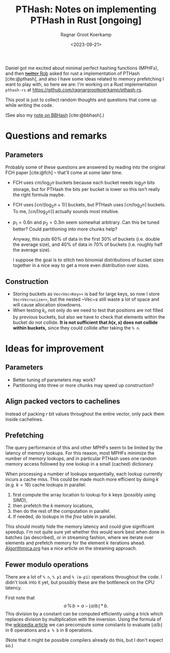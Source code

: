 #+title: PTHash: Notes on implementing PTHash in Rust [ongoing]
#+HUGO_SECTION: notes
#+hugo_tags: mphf
#+HUGO_LEVEL_OFFSET: 1
#+OPTIONS: ^:{}
#+hugo_front_matter_key_replace: author>authors
#+toc: headlines 3
#+date: <2023-09-21>
#+author: Ragnar Groot Koerkamp

Daniel got me excited about minimal perfect hashing functions (MPHFs), and then
[[https://twitter.com/nomad421/status/1701593870734336290][+twitter+ Rob]] asked for rust a implementation of PTHash [cite:@pthash], and also
I have some ideas related to memory prefetching I want to play with, so here we
are: I'm working on a Rust implementation ~pthash-rs~ at [[https://github.com/ragnargrootkoerkamp/pthash-rs]].

This post is just to collect random thoughts and questions that come up while
writing the code.

(See also my [[file:bbhash.org][note on BBHash]] [cite:@bbhash].)

* Questions and remarks
** Parameters
Probably some of these questions are answered by reading into the original FCH
paper [cite:@fch] -- that'll come at some later time.
- FCH uses $cm/\log_2 n$ buckets because each bucket needs $\log_2 n$ bits
  storage, but for PTHash the bits per bucket is lower so this isn't really the
  right formula maybe.
- FCH uses $\lceil cn / (\log_2n+1)\rceil$ buckets, but PTHash uses $\lceil
  cn/\log_2 n\rceil$ buckets. To me, $\lceil cn/\lceil \log_2n\rceil\rceil$
  actually sounds most intuitive.
- $p_1=0.6n$ and $p_2=0.3m$ seem somewhat arbitrary. Can this be tuned better?
  Could partitioning into more chunks help?

  Anyway, this puts $60\%$ of data in the first $30\%$ of buckets (i.e. double
  the average size), and $40\%$ of data in $70\%$ of buckets (i.e. roughly half
  the average size).

  I suppose the goal is to stitch two binomial distributions of bucket sizes
  together in a nice way to get a more even distribution over sizes.

** Construction
- Storing buckets as ~Vec<Vec<Key>>~ is bad for large keys, so now I store
  ~Vec<Vec<usize>>~, but the nested ~Vec~s still waste a lot of space and will
  cause allocation slowdowns.
- When testing $k_i$, not only do we need to test that positions are not filled
  by previous buckets, but also we have to check that elements within the bucket
  do not collide. *It is not sufficient that $h(x, s)$ does not collide within
  buckets,* since they could collide after taking the ~% n~.

* Ideas for improvement
** Parameters
- Better tuning of parameters may work?
- Partitioning into three or more chunks may speed up construction?

** Align packed vectors to cachelines
Instead of packing $r$ bit values throughout the entire vector, only pack them
inside cachelines.

** Prefetching
The query performance of this and other MPHFs seem to be limited by the latency
of memory lookups. For this reason, most MPHFs minimize the number of memory
lookups, and in particular PTHash uses one random memory access followed by one
lookup in a small (cached) dictionary.

When processing a number of lookups sequentially, each lookup currently incurs a
cache miss. This could be made much more efficient by doing $k$ (e.g. $k=16$) cache
lookups in parallel:
1. first compute the array location to lookup for $k$ keys (possibly using SIMD),
2. then prefetch the $k$ memory locations,
3. then do the rest of the computation in parallel.
4. If needed, do lookups in the $free$ table in parallel.

This should mostly hide the memory latency and could give significant speedup.
I'm not quite sure yet whether this would work best when done in batches (as
described), or in streaming fashion, where we iterate over elements and prefetch
memory for the element $k$ iterations ahead. [[https://en.algorithmica.org/hpc/cpu-cache/prefetching/][Algorithmica.org]] has a nice article
on the streaming approach.

** Fewer modulo operations
There are a lot of ~% n~, ~% p1~ and ~% (m-p1)~ operations throughout the code.
I didn't look into it yet, but possibly these are the bottleneck on the CPU
latency.

First note that
$$
a\, \%\, b = a - \lfloor a/b\rfloor * b.
$$
This division by a constant can be computed efficiently using a trick which
replaces division by multiplication with the inversion.
Using the formula of the [[https://en.wikipedia.org/wiki/Division_algorithm#Division_by_a_constant][wikipedia article]] we can precompute some constants to
evaluate $\lfloor a/b\rfloor$ in $6$ operations and ~a % b~ in $8$ operations.

(Note that it might be possible compilers already do this, but I don't expect so.)

#+print_bibliography:
